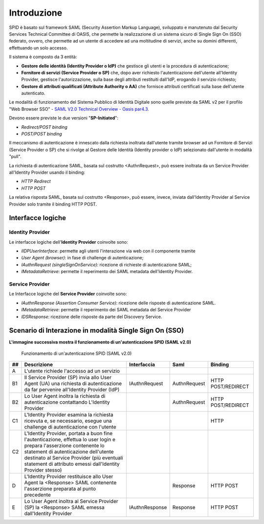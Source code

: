 Introduzione
============

SPID è basato sul framework SAML (Security Assertion Markup Language), sviluppato e manutenuto dal Security Services Technical Committee di OASIS, che permette la realizzazione di un sistema sicuro di Single Sign On (SSO) federato, ovvero, che permette ad un utente di accedere ad una moltitudine di servizi, anche su domini differenti, effettuando un solo accesso.

Il sistema è composto da 3 entità:

* **Gestore delle identità (Identity Provider o IdP)** che gestisce gli utenti e la procedura di autenticazione;
* **Fornitore di servizi (Service Provider o SP)** che, dopo aver richiesto l'autenticazione dell'utente all'Identity Provider, gestisce l'autorizzazione, sulla base degli attributi restituiti dall'IdP, erogando il servizio richiesto;
* **Gestore di attributi qualificati (Attribute Authority o AA)** che fornisce attributi certificati sulla base dell'utente autenticato.

Le modalità di funzionamento del Sistema Pubblico di Identità Digitale sono quelle previste da SAML v2 per il profilo "Web
Browser SSO" - `SAML V2.0 Technical Overview - Oasis par4.3 <http://docs.oasis-open.org/security/saml/Post2.0/sstc-saml-tech-overview-2.0.html>`_.

Devono essere previste le due versioni "**SP-Initiated**":

* *Redirect/POST binding*
* *POST/POST binding*

Il meccanismo di autenticazione è innescato dalla richiesta inoltrata dall'utente tramite browser ad un Fornitore di Servizi (Service Provider o SP) che si rivolge al Gestore delle Identità (Identity provider o IdP) selezionato dall'utente in modalità "pull".

La richiesta di autenticazione SAML, basata sul costrutto <AuthnRequest>, può essere inoltrata da un Service Provider all'Identity Provider usando il binding:

* *HTTP Redirect*
* *HTTP POST*

La relativa risposta SAML, basata sul costrutto <Response>, può essere, invece, inviata dall'Identity Provider al Service Provider solo tramite il binding HTTP POST.

Interfacce logiche
------------------

Identity Provider
^^^^^^^^^^^^^^^^^
Le interfacce logiche dell'**Identity Provider** coinvolte sono:

- *IIDPUserInterface*: permette agli utenti l'interazione via web con il componente tramite
- *User Agent (browser)*: in fase di challenge di autenticazione;
- *IAuthnRequest (singleSignOnService)*: ricezione di richieste di autenticazione SAML;
- *IMetadataRetrieve*: permette il reperimento dei SAML metadata dell'Identity Provider.

Service Provider
^^^^^^^^^^^^^^^^
Le Interfacce logiche del **Service Provider** coinvolte sono:

- *IAuthnResponse (Assertion Consumer Service)*: ricezione delle risposte di autenticazione SAML.
- *IMetadataRetrieve*: permette il reperimento dei SAML metadata del Service Provider
- *IDSResponse*: ricezione delle risposte da parte del Discovery Service.

Scenario di Interazione in modalità Single Sign On (SSO)
--------------------------------------------------------

**L'immagine successiva mostra il funzionamento di un'autenticazione SPID (SAML v2.0)**

.. figure:: _images/spid-saml2.png
   :alt: funzionamento di un'autenticazione SPID (SAML v2.0)

   Funzionamento di un'autenticazione SPID (SAML v2.0)

+----+------------------------------------------------------------------------------------------------------------------------------------------------------------------------------------------------------------------------------------------------------------------------+--------------+------------+------------------+
| ## |Descrizione                                                                                                                                                                                                                                                             |Interfaccia   |Saml        |Binding           |
+====+========================================================================================================================================================================================================================================================================+==============+============+==================+
| A  |L'utente richiede l'accesso ad un servizio                                                                                                                                                                                                                              |              |            |                  |
+----+------------------------------------------------------------------------------------------------------------------------------------------------------------------------------------------------------------------------------------------------------------------------+--------------+------------+------------------+
| B1 |Il Service Provider (SP) invia allo User Agent (UA) una richiesta di autenticazione da far pervenire all'Identity Provider (IdP)                                                                                                                                        |IAuthnRequest |AuthnRequest|HTTP POST/REDIRECT|
+----+------------------------------------------------------------------------------------------------------------------------------------------------------------------------------------------------------------------------------------------------------------------------+--------------+------------+------------------+
| B2 |Lo User Agent inoltra la richiesta di autenticazione contattando L'Identity Provider                                                                                                                                                                                    |              |AuthnRequest|HTTP POST/REDIRECT|
+----+------------------------------------------------------------------------------------------------------------------------------------------------------------------------------------------------------------------------------------------------------------------------+--------------+------------+------------------+
| C1 |L'Identity Provider esamina la richiesta ricevuta e, se necessario, esegue una challenge di autenticazione con l'utente                                                                                                                                                 |              |            |HTTP              |
+----+------------------------------------------------------------------------------------------------------------------------------------------------------------------------------------------------------------------------------------------------------------------------+--------------+------------+------------------+
| C2 |L'Identity Provider, portata a buon fine l'autenticazione, effettua lo user login e prepara l'asserzione contenente lo statement di autenticazione dell'utente destinato al Service Provider (più eventuali statement di attributo emessi dall'Identity Provider stesso)|              |            |                  |
+----+------------------------------------------------------------------------------------------------------------------------------------------------------------------------------------------------------------------------------------------------------------------------+--------------+------------+------------------+
| D  |L'Identity Provider restituisce allo User Agent la <Response> SAML contenente l'asserzione preparata al punto precedente                                                                                                                                                |              |Response    |HTTP POST         |
+----+------------------------------------------------------------------------------------------------------------------------------------------------------------------------------------------------------------------------------------------------------------------------+--------------+------------+------------------+
| E  |Lo User Agent inoltra al Service Provider (SP) la <Response> SAML emessa dall'Identity Provider                                                                                                                                                                         |IAuthnResponse|Response    |HTTP POST         |
+----+------------------------------------------------------------------------------------------------------------------------------------------------------------------------------------------------------------------------------------------------------------------------+--------------+------------+------------------+
